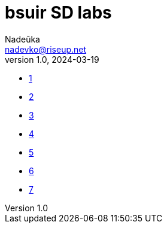 = bsuir SD labs
Nadeŭka <nadevko@riseup.net>
v1.0, 2024-03-19

* link:1/README.adoc[1]
* link:2/README.adoc[2]
* link:3/README.adoc[3]
* link:4/README.adoc[4]
* link:5/README.adoc[5]
* link:6/README.adoc[6]
* link:7/README.adoc[7]
